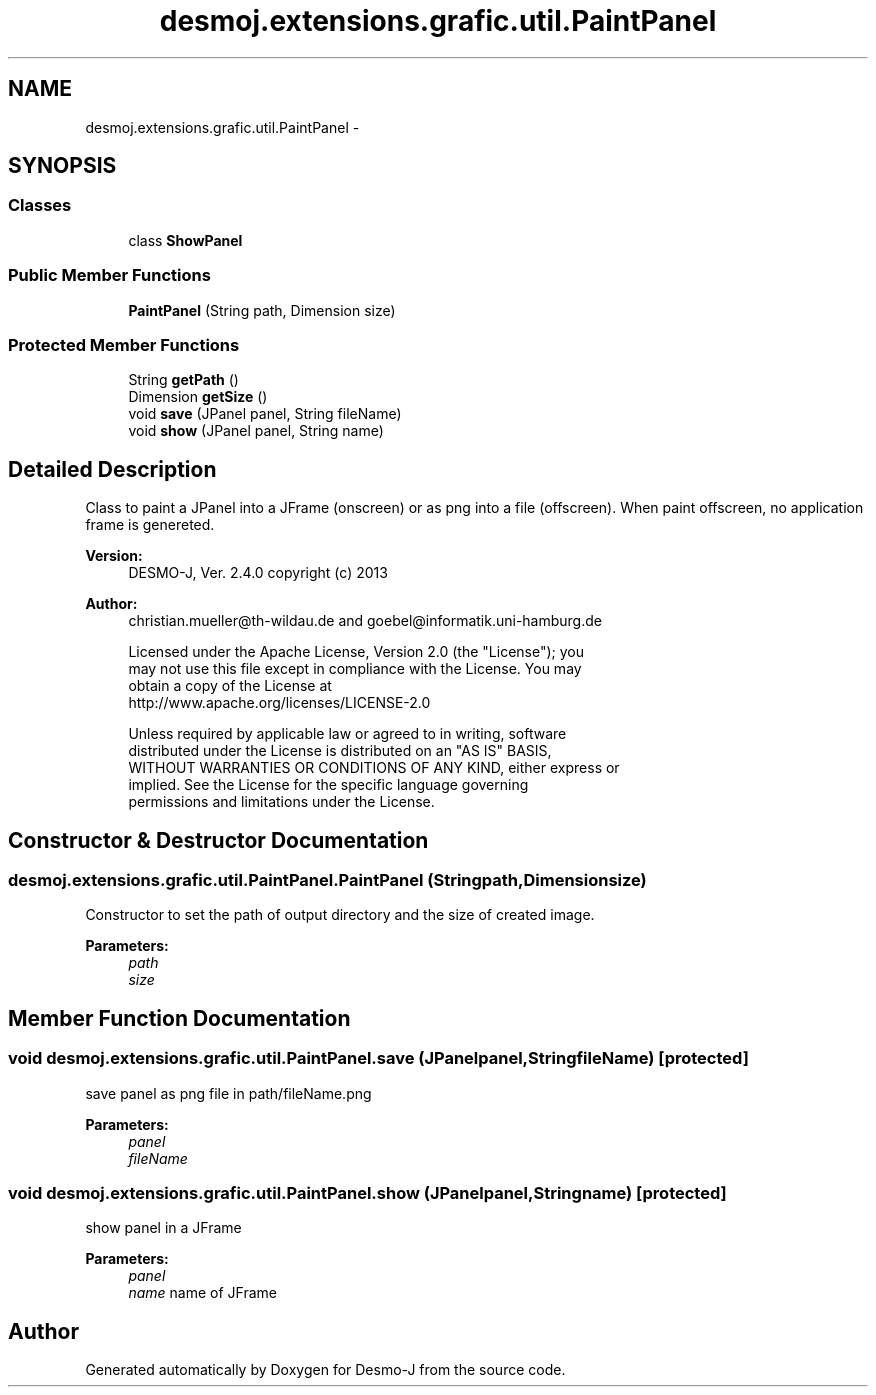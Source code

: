 .TH "desmoj.extensions.grafic.util.PaintPanel" 3 "Wed Dec 4 2013" "Version 1.0" "Desmo-J" \" -*- nroff -*-
.ad l
.nh
.SH NAME
desmoj.extensions.grafic.util.PaintPanel \- 
.SH SYNOPSIS
.br
.PP
.SS "Classes"

.in +1c
.ti -1c
.RI "class \fBShowPanel\fP"
.br
.in -1c
.SS "Public Member Functions"

.in +1c
.ti -1c
.RI "\fBPaintPanel\fP (String path, Dimension size)"
.br
.in -1c
.SS "Protected Member Functions"

.in +1c
.ti -1c
.RI "String \fBgetPath\fP ()"
.br
.ti -1c
.RI "Dimension \fBgetSize\fP ()"
.br
.ti -1c
.RI "void \fBsave\fP (JPanel panel, String fileName)"
.br
.ti -1c
.RI "void \fBshow\fP (JPanel panel, String name)"
.br
.in -1c
.SH "Detailed Description"
.PP 
Class to paint a JPanel into a JFrame (onscreen) or as png into a file (offscreen)\&. When paint offscreen, no application frame is genereted\&.
.PP
\fBVersion:\fP
.RS 4
DESMO-J, Ver\&. 2\&.4\&.0 copyright (c) 2013 
.RE
.PP
\fBAuthor:\fP
.RS 4
christian.mueller@th-wildau.de and goebel@informatik.uni-hamburg.de 
.PP
.nf
    Licensed under the Apache License, Version 2.0 (the "License"); you
    may not use this file except in compliance with the License. You may
    obtain a copy of the License at
    http://www.apache.org/licenses/LICENSE-2.0

    Unless required by applicable law or agreed to in writing, software
    distributed under the License is distributed on an "AS IS" BASIS,
    WITHOUT WARRANTIES OR CONDITIONS OF ANY KIND, either express or
    implied. See the License for the specific language governing
    permissions and limitations under the License.
.fi
.PP
 
.RE
.PP

.SH "Constructor & Destructor Documentation"
.PP 
.SS "desmoj\&.extensions\&.grafic\&.util\&.PaintPanel\&.PaintPanel (Stringpath, Dimensionsize)"
Constructor to set the path of output directory and the size of created image\&. 
.PP
\fBParameters:\fP
.RS 4
\fIpath\fP 
.br
\fIsize\fP 
.RE
.PP

.SH "Member Function Documentation"
.PP 
.SS "void desmoj\&.extensions\&.grafic\&.util\&.PaintPanel\&.save (JPanelpanel, StringfileName)\fC [protected]\fP"
save panel as png file in path/fileName\&.png 
.PP
\fBParameters:\fP
.RS 4
\fIpanel\fP 
.br
\fIfileName\fP 
.RE
.PP

.SS "void desmoj\&.extensions\&.grafic\&.util\&.PaintPanel\&.show (JPanelpanel, Stringname)\fC [protected]\fP"
show panel in a JFrame 
.PP
\fBParameters:\fP
.RS 4
\fIpanel\fP 
.br
\fIname\fP name of JFrame 
.RE
.PP


.SH "Author"
.PP 
Generated automatically by Doxygen for Desmo-J from the source code\&.
